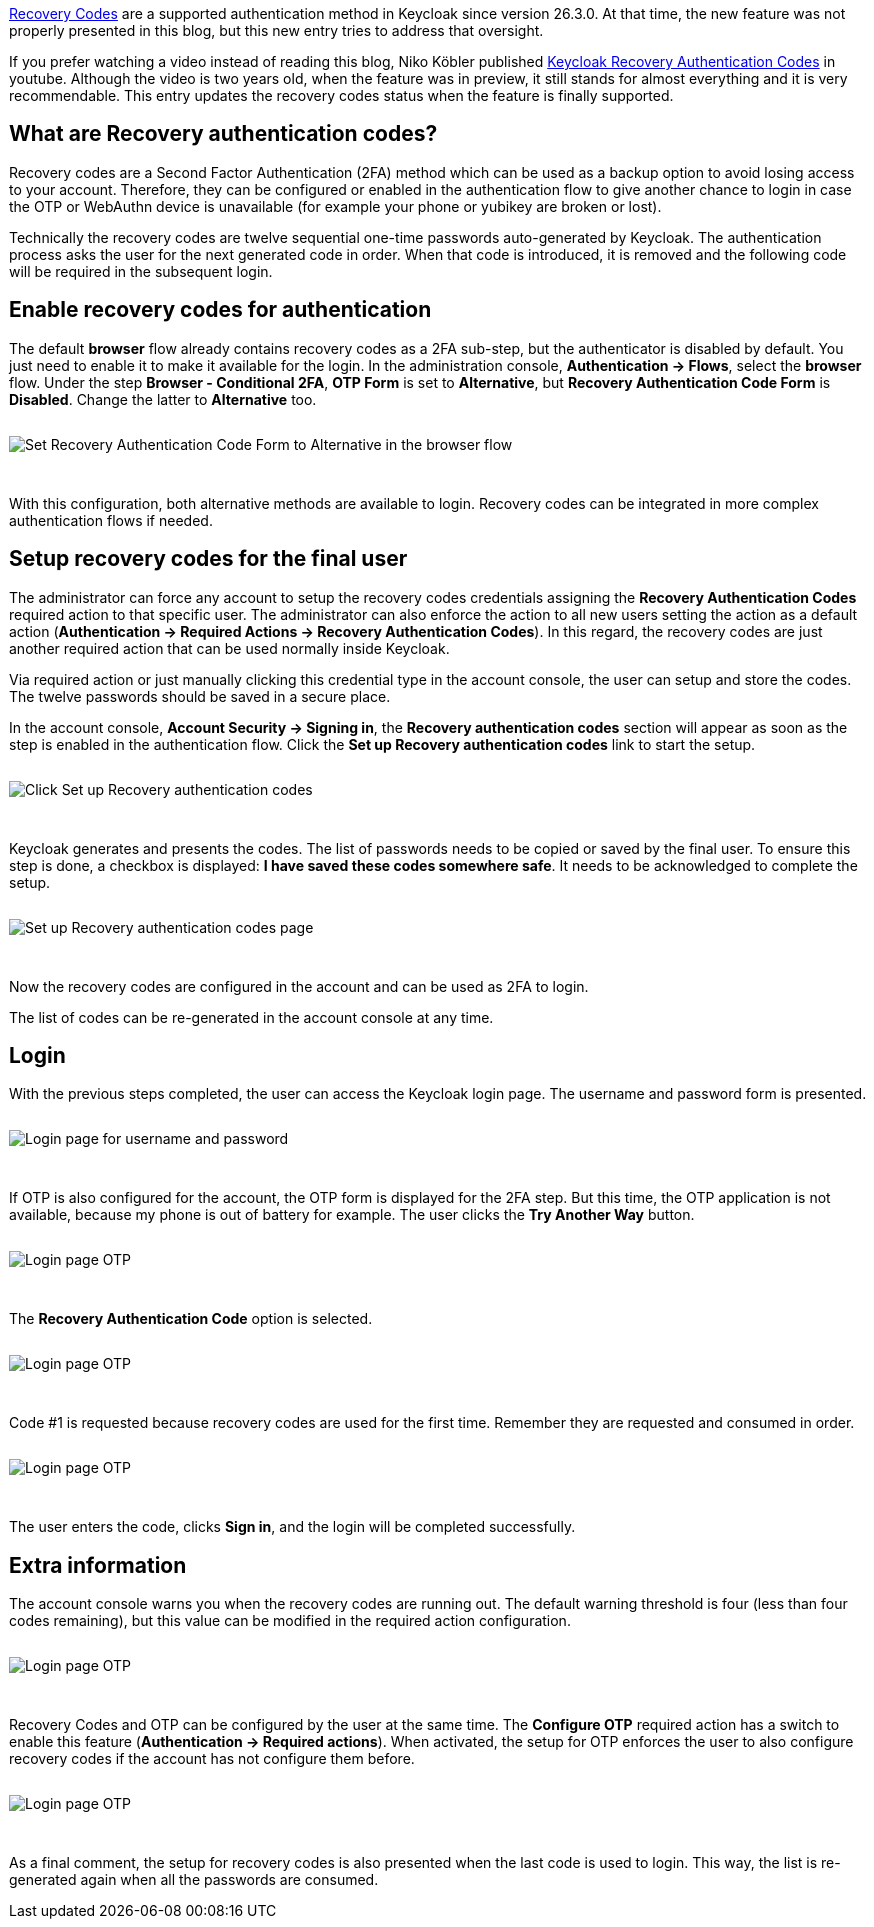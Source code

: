 :title: Recovery Authentication Codes
:date: 2025-10-17
:publish: true
:author: Ricardo Martin Camarero
:summary: How to configure and use Recovery Authentication Codes as 2FA method.

https://www.keycloak.org/docs/latest/server_admin/index.html#_recovery-codes[Recovery Codes] are a supported authentication method in Keycloak since version 26.3.0. At that time, the new feature was not properly presented in this blog, but this new entry tries to address that oversight.

If you prefer watching a video instead of reading this blog, Niko Köbler published https://www.youtube.com/watch?v=fLzrgwAIR7g[Keycloak Recovery Authentication Codes] in youtube. Although the video is two years old, when the feature was in preview, it still stands for almost everything and it is very recommendable. This entry updates the recovery codes status when the feature is finally supported.

== What are Recovery authentication codes?

Recovery codes are a Second Factor Authentication (2FA) method which can be used as a backup option to avoid losing access to your account. Therefore, they can be configured or enabled in the authentication flow to give another chance to login in case the OTP or WebAuthn device is unavailable (for example your phone or yubikey are broken or lost).

Technically the recovery codes are twelve sequential one-time passwords auto-generated by Keycloak. The authentication process asks the user for the next generated code in order. When that code is introduced, it is removed and the following code will be required in the subsequent login.

== Enable recovery codes for authentication

The default *browser* flow already contains recovery codes as a 2FA sub-step, but the authenticator is disabled by default. You just need to enable it to make it available for the login. In the administration console, *Authentication &rarr; Flows*, select the *browser* flow. Under the step *Browser - Conditional 2FA*, *OTP Form* is set to *Alternative*, but *Recovery Authentication Code Form* is *Disabled*. Change the latter to *Alternative* too.

--
++++
<img src="${blogImages}/recovery-codes/browser-flow.png" alt="Set Recovery Authentication Code Form to Alternative in the browser flow" style="border:none;display:block;margin:auto;max-width:100%;height:auto;margin-top:2em;margin-bottom:3em;">
++++
--

With this configuration, both alternative methods are available to login. Recovery codes can be integrated in more complex authentication flows if needed.

== Setup recovery codes for the final user

The administrator can force any account to setup the recovery codes credentials assigning the *Recovery Authentication Codes* required action to that specific user. The administrator can also enforce the action to all new users setting the action as a default action (*Authentication &rarr; Required Actions &rarr; Recovery Authentication Codes*). In this regard, the recovery codes are just another required action that can be used normally inside Keycloak.

Via required action or just manually clicking this credential type in the account console, the user can setup and store the codes. The twelve passwords should be saved in a secure place.

In the account console, *Account Security &rarr; Signing in*, the *Recovery authentication codes* section will appear as soon as the step is enabled in the authentication flow. Click the *Set up Recovery authentication codes* link to start the setup.

--
++++
<img src="${blogImages}/recovery-codes/recovery-codes-setup.png" alt="Click Set up Recovery authentication codes" style="border:none;display:block;margin:auto;max-width:100%;height:auto;margin-top:2em;margin-bottom:3em;">
++++
--

Keycloak generates and presents the codes. The list of passwords needs to be copied or saved by the final user. To ensure this step is done, a checkbox is displayed: *I have saved these codes somewhere safe*. It needs to be acknowledged to complete the setup.

--
++++
<img src="${blogImages}/recovery-codes/recovery-codes-setup-2.png" alt="Set up Recovery authentication codes page" style="border:none;display:block;margin:auto;max-width:100%;height:auto;margin-top:2em;margin-bottom:3em;">
++++
--

Now the recovery codes are configured in the account and can be used as 2FA to login.

The list of codes can be re-generated in the account console at any time.

== Login

With the previous steps completed, the user can access the Keycloak login page. The username and password form is presented.

--
++++
<img src="${blogImages}/recovery-codes/login-username-password.png" alt="Login page for username and password" style="border:none;display:block;margin:auto;max-width:100%;height:auto;margin-top:2em;margin-bottom:3em;">
++++
--

If OTP is also configured for the account, the OTP form is displayed for the 2FA step. But this time, the OTP application is not available, because my phone is out of battery for example. The user clicks the *Try Another Way* button.

--
++++
<img src="${blogImages}/recovery-codes/login-otp.png" alt="Login page OTP" style="border:none;display:block;margin:auto;max-width:100%;height:auto;margin-top:2em;margin-bottom:3em;">
++++
--

The *Recovery Authentication Code* option is selected.

--
++++
<img src="${blogImages}/recovery-codes/login-try-another-way.png" alt="Login page OTP" style="border:none;display:block;margin:auto;max-width:100%;height:auto;margin-top:2em;margin-bottom:3em;">
++++
--

Code #1 is requested because recovery codes are used for the first time. Remember they are requested and consumed in order.

--
++++
<img src="${blogImages}/recovery-codes/login-recovery-codes.png" alt="Login page OTP" style="border:none;display:block;margin:auto;max-width:100%;height:auto;margin-top:2em;margin-bottom:3em;">
++++
--

The user enters the code, clicks *Sign in*, and the login will be completed successfully.

== Extra information

The account console warns you when the recovery codes are running out. The default warning threshold is four (less than four codes remaining), but this value can be modified in the required action configuration.

--
++++
<img src="${blogImages}/recovery-codes/recovery-codes-warning.png" alt="Login page OTP" style="border:none;display:block;margin:auto;max-width:100%;height:auto;margin-top:2em;margin-bottom:3em;">
++++
--

Recovery Codes and OTP can be configured by the user at the same time. The *Configure OTP* required action has a switch to enable this feature (*Authentication &rarr; Required actions*). When activated, the setup for OTP enforces the user to also configure recovery codes if the account has not configure them before.

--
++++
<img src="${blogImages}/recovery-codes/configure-otp.png" alt="Login page OTP" style="border:none;display:block;margin:auto;max-width:100%;height:auto;margin-top:2em;margin-bottom:3em;">
++++
--

As a final comment, the setup for recovery codes is also presented when the last code is used to login. This way, the list is re-generated again when all the passwords are consumed.